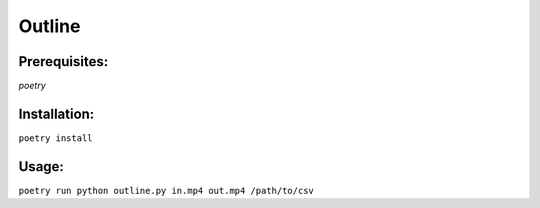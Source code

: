 Outline
=======

Prerequisites:
--------------
*poetry*

Installation:
-------------

``poetry install``

Usage:
------

``poetry run python outline.py in.mp4 out.mp4 /path/to/csv``